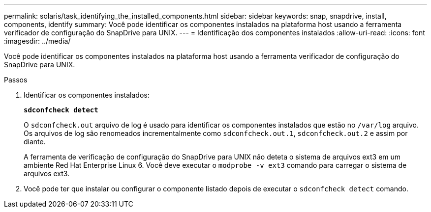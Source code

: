 ---
permalink: solaris/task_identifying_the_installed_components.html 
sidebar: sidebar 
keywords: snap, snapdrive, install, components, identify 
summary: Você pode identificar os componentes instalados na plataforma host usando a ferramenta verificador de configuração do SnapDrive para UNIX. 
---
= Identificação dos componentes instalados
:allow-uri-read: 
:icons: font
:imagesdir: ../media/


[role="lead"]
Você pode identificar os componentes instalados na plataforma host usando a ferramenta verificador de configuração do SnapDrive para UNIX.

.Passos
. Identificar os componentes instalados:
+
`*sdconfcheck detect*`

+
O `sdconfcheck.out` arquivo de log é usado para identificar os componentes instalados que estão no `/var/log` arquivo. Os arquivos de log são renomeados incrementalmente como `sdconfcheck.out.1`, `sdconfcheck.out.2` e assim por diante.

+
A ferramenta de verificação de configuração do SnapDrive para UNIX não deteta o sistema de arquivos ext3 em um ambiente Red Hat Enterprise Linux 6. Você deve executar o `modprobe -v ext3` comando para carregar o sistema de arquivos ext3.

. Você pode ter que instalar ou configurar o componente listado depois de executar o `sdconfcheck detect` comando.

